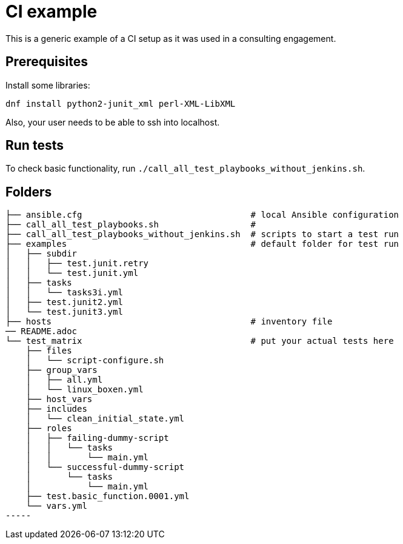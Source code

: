 = CI example =

This is a generic example of a CI setup as it was used in a consulting engagement.

== Prerequisites ==

Install some libraries:

[source,bash]
-----
dnf install python2-junit_xml perl-XML-LibXML
-----

Also, your user needs to be able to ssh into localhost.

== Run tests ==

To check basic functionality, run  `./call_all_test_playbooks_without_jenkins.sh`.

== Folders ==

----
├── ansible.cfg                                 # local Ansible configuration
├── call_all_test_playbooks.sh                  #
├── call_all_test_playbooks_without_jenkins.sh  # scripts to start a test run
├── examples                                    # default folder for test run
│   ├── subdir
│   │   ├── test.junit.retry
│   │   └── test.junit.yml
│   ├── tasks
│   │   └── tasks3i.yml
│   ├── test.junit2.yml
│   └── test.junit3.yml
├── hosts                                       # inventory file
── README.adoc
└── test_matrix                                 # put your actual tests here
    ├── files
    │   └── script-configure.sh
    ├── group_vars
    │   ├── all.yml
    │   └── linux_boxen.yml
    ├── host_vars
    ├── includes
    │   └── clean_initial_state.yml
    ├── roles
    │   ├── failing-dummy-script
    │   │   └── tasks
    │   │       └── main.yml
    │   └── successful-dummy-script
    │       └── tasks
    │           └── main.yml
    ├── test.basic_function.0001.yml
    └── vars.yml
-----